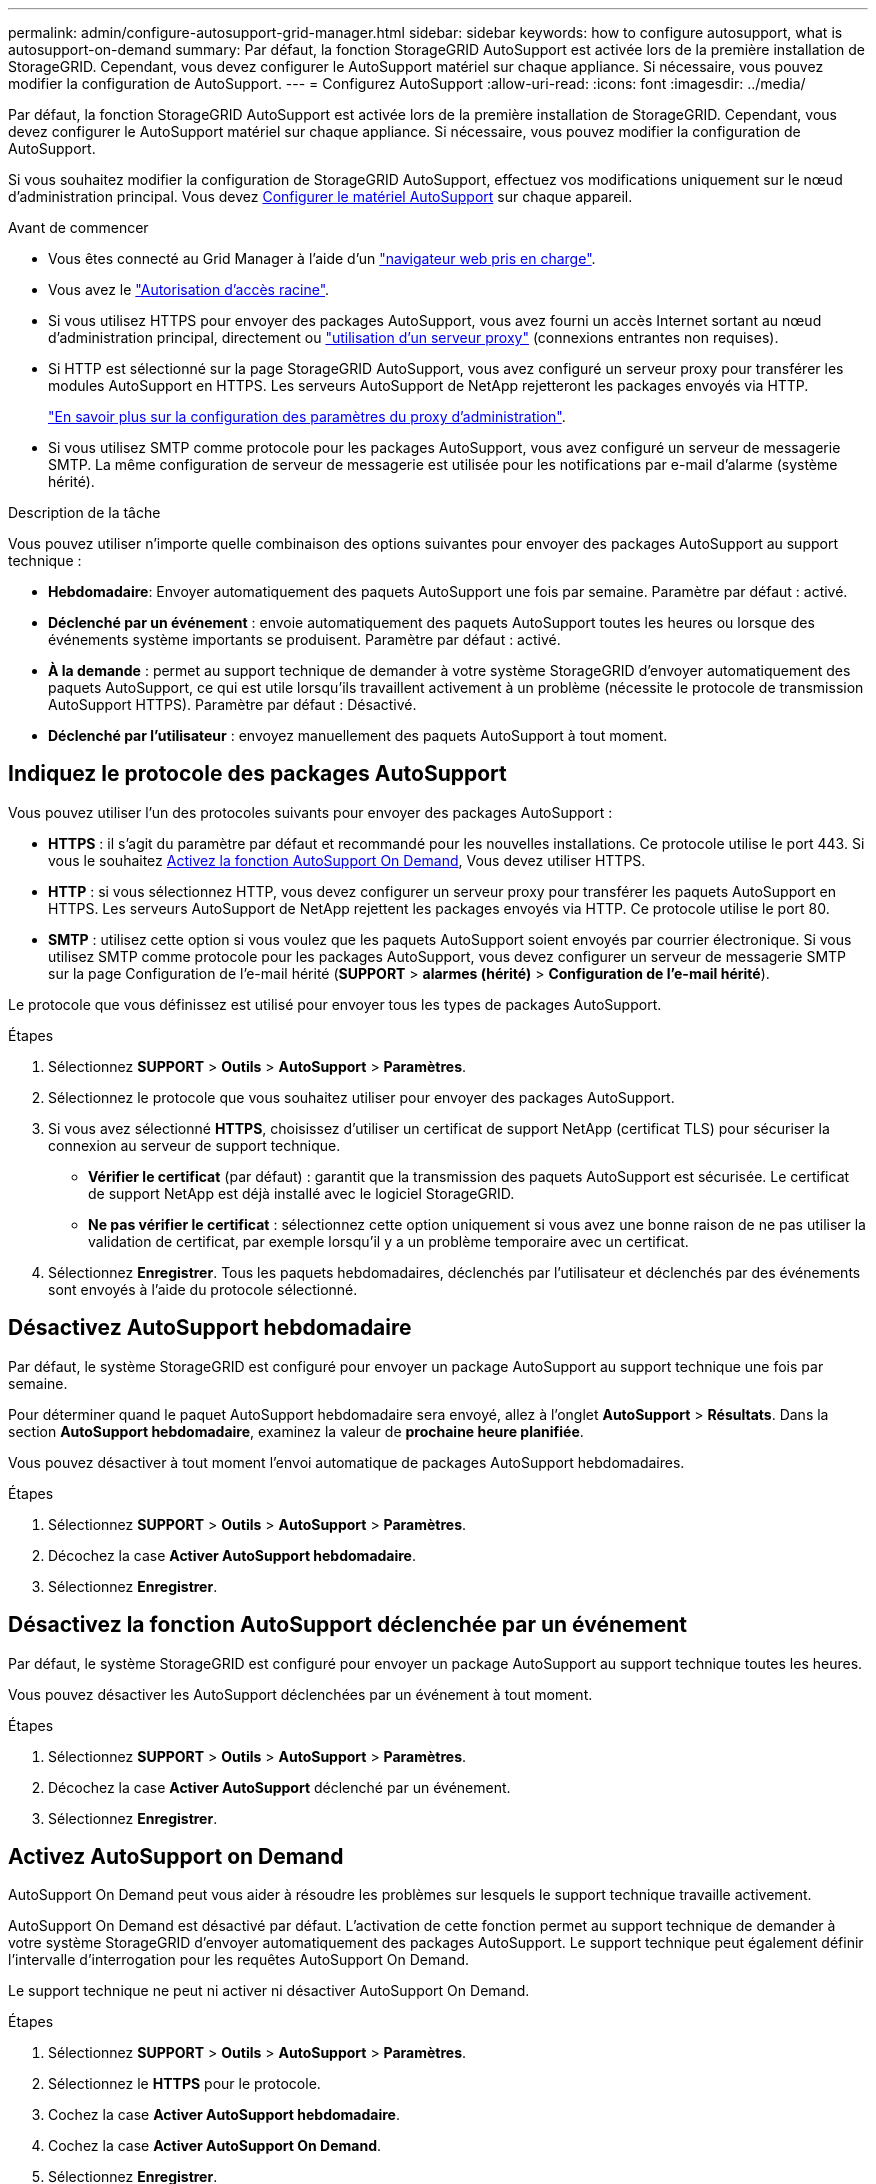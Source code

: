 ---
permalink: admin/configure-autosupport-grid-manager.html 
sidebar: sidebar 
keywords: how to configure autosupport, what is autosupport-on-demand 
summary: Par défaut, la fonction StorageGRID AutoSupport est activée lors de la première installation de StorageGRID. Cependant, vous devez configurer le AutoSupport matériel sur chaque appliance. Si nécessaire, vous pouvez modifier la configuration de AutoSupport. 
---
= Configurez AutoSupport
:allow-uri-read: 
:icons: font
:imagesdir: ../media/


[role="lead"]
Par défaut, la fonction StorageGRID AutoSupport est activée lors de la première installation de StorageGRID. Cependant, vous devez configurer le AutoSupport matériel sur chaque appliance. Si nécessaire, vous pouvez modifier la configuration de AutoSupport.

Si vous souhaitez modifier la configuration de StorageGRID AutoSupport, effectuez vos modifications uniquement sur le nœud d'administration principal. Vous devez <<autosupport-for-appliances,Configurer le matériel AutoSupport>> sur chaque appareil.

.Avant de commencer
* Vous êtes connecté au Grid Manager à l'aide d'un link:../admin/web-browser-requirements.html["navigateur web pris en charge"].
* Vous avez le link:admin-group-permissions.html["Autorisation d'accès racine"].
* Si vous utilisez HTTPS pour envoyer des packages AutoSupport, vous avez fourni un accès Internet sortant au nœud d'administration principal, directement ou link:configuring-admin-proxy-settings.html["utilisation d'un serveur proxy"] (connexions entrantes non requises).
* Si HTTP est sélectionné sur la page StorageGRID AutoSupport, vous avez configuré un serveur proxy pour transférer les modules AutoSupport en HTTPS. Les serveurs AutoSupport de NetApp rejetteront les packages envoyés via HTTP.
+
link:configuring-admin-proxy-settings.html["En savoir plus sur la configuration des paramètres du proxy d'administration"].

* Si vous utilisez SMTP comme protocole pour les packages AutoSupport, vous avez configuré un serveur de messagerie SMTP. La même configuration de serveur de messagerie est utilisée pour les notifications par e-mail d'alarme (système hérité).


.Description de la tâche
Vous pouvez utiliser n'importe quelle combinaison des options suivantes pour envoyer des packages AutoSupport au support technique :

* *Hebdomadaire*: Envoyer automatiquement des paquets AutoSupport une fois par semaine. Paramètre par défaut : activé.
* *Déclenché par un événement* : envoie automatiquement des paquets AutoSupport toutes les heures ou lorsque des événements système importants se produisent. Paramètre par défaut : activé.
* *À la demande* : permet au support technique de demander à votre système StorageGRID d'envoyer automatiquement des paquets AutoSupport, ce qui est utile lorsqu'ils travaillent activement à un problème (nécessite le protocole de transmission AutoSupport HTTPS). Paramètre par défaut : Désactivé.
* *Déclenché par l'utilisateur* : envoyez manuellement des paquets AutoSupport à tout moment.




== [[Specify-Protocol-for-autosupport-packages]]Indiquez le protocole des packages AutoSupport

Vous pouvez utiliser l'un des protocoles suivants pour envoyer des packages AutoSupport :

* *HTTPS* : il s'agit du paramètre par défaut et recommandé pour les nouvelles installations. Ce protocole utilise le port 443. Si vous le souhaitez <<Activez AutoSupport on Demand,Activez la fonction AutoSupport On Demand>>, Vous devez utiliser HTTPS.
* *HTTP* : si vous sélectionnez HTTP, vous devez configurer un serveur proxy pour transférer les paquets AutoSupport en HTTPS. Les serveurs AutoSupport de NetApp rejettent les packages envoyés via HTTP. Ce protocole utilise le port 80.
* *SMTP* : utilisez cette option si vous voulez que les paquets AutoSupport soient envoyés par courrier électronique. Si vous utilisez SMTP comme protocole pour les packages AutoSupport, vous devez configurer un serveur de messagerie SMTP sur la page Configuration de l'e-mail hérité (*SUPPORT* > *alarmes (hérité)* > *Configuration de l'e-mail hérité*).


Le protocole que vous définissez est utilisé pour envoyer tous les types de packages AutoSupport.

.Étapes
. Sélectionnez *SUPPORT* > *Outils* > *AutoSupport* > *Paramètres*.
. Sélectionnez le protocole que vous souhaitez utiliser pour envoyer des packages AutoSupport.
. Si vous avez sélectionné *HTTPS*, choisissez d'utiliser un certificat de support NetApp (certificat TLS) pour sécuriser la connexion au serveur de support technique.
+
** *Vérifier le certificat* (par défaut) : garantit que la transmission des paquets AutoSupport est sécurisée. Le certificat de support NetApp est déjà installé avec le logiciel StorageGRID.
** *Ne pas vérifier le certificat* : sélectionnez cette option uniquement si vous avez une bonne raison de ne pas utiliser la validation de certificat, par exemple lorsqu'il y a un problème temporaire avec un certificat.


. Sélectionnez *Enregistrer*. Tous les paquets hebdomadaires, déclenchés par l'utilisateur et déclenchés par des événements sont envoyés à l'aide du protocole sélectionné.




== Désactivez AutoSupport hebdomadaire

Par défaut, le système StorageGRID est configuré pour envoyer un package AutoSupport au support technique une fois par semaine.

Pour déterminer quand le paquet AutoSupport hebdomadaire sera envoyé, allez à l'onglet *AutoSupport* > *Résultats*. Dans la section *AutoSupport hebdomadaire*, examinez la valeur de *prochaine heure planifiée*.

Vous pouvez désactiver à tout moment l'envoi automatique de packages AutoSupport hebdomadaires.

.Étapes
. Sélectionnez *SUPPORT* > *Outils* > *AutoSupport* > *Paramètres*.
. Décochez la case *Activer AutoSupport hebdomadaire*.
. Sélectionnez *Enregistrer*.




== Désactivez la fonction AutoSupport déclenchée par un événement

Par défaut, le système StorageGRID est configuré pour envoyer un package AutoSupport au support technique toutes les heures.

Vous pouvez désactiver les AutoSupport déclenchées par un événement à tout moment.

.Étapes
. Sélectionnez *SUPPORT* > *Outils* > *AutoSupport* > *Paramètres*.
. Décochez la case *Activer AutoSupport* déclenché par un événement.
. Sélectionnez *Enregistrer*.




== Activez AutoSupport on Demand

AutoSupport On Demand peut vous aider à résoudre les problèmes sur lesquels le support technique travaille activement.

AutoSupport On Demand est désactivé par défaut. L'activation de cette fonction permet au support technique de demander à votre système StorageGRID d'envoyer automatiquement des packages AutoSupport. Le support technique peut également définir l'intervalle d'interrogation pour les requêtes AutoSupport On Demand.

Le support technique ne peut ni activer ni désactiver AutoSupport On Demand.

.Étapes
. Sélectionnez *SUPPORT* > *Outils* > *AutoSupport* > *Paramètres*.
. Sélectionnez le *HTTPS* pour le protocole.
. Cochez la case *Activer AutoSupport hebdomadaire*.
. Cochez la case *Activer AutoSupport On Demand*.
. Sélectionnez *Enregistrer*.
+
AutoSupport On Demand est activé et le support technique peut envoyer des demandes AutoSupport On Demand à StorageGRID.





== Désactive les vérifications des mises à jour logicielles

Par défaut, StorageGRID contacte NetApp pour déterminer si des mises à jour logicielles sont disponibles pour votre système. Si un correctif StorageGRID ou une nouvelle version est disponible, la nouvelle version s'affiche sur la page mise à niveau StorageGRID.

Si nécessaire, vous pouvez éventuellement désactiver la vérification des mises à jour logicielles. Par exemple, si votre système ne dispose pas d'un accès WAN, vous devez désactiver la vérification pour éviter les erreurs de téléchargement.

.Étapes
. Sélectionnez *SUPPORT* > *Outils* > *AutoSupport* > *Paramètres*.
. Décochez la case *Rechercher les mises à jour logicielles*.
. Sélectionnez *Enregistrer*.




== Ajouter une destination AutoSupport supplémentaire

Lorsque vous activez AutoSupport, les packages d'état et de santé sont envoyés au support technique. Vous pouvez spécifier une destination supplémentaire pour tous les packages AutoSupport.

Pour vérifier ou modifier le protocole utilisé pour envoyer des packages AutoSupport, reportez-vous aux instructions à <<specify-protocol-for-autosupport-packages,Spécifiez le protocole des packages AutoSupport>>.


NOTE: Vous ne pouvez pas utiliser le protocole SMTP pour envoyer des packages AutoSupport vers une destination supplémentaire.

.Étapes
. Sélectionnez *SUPPORT* > *Outils* > *AutoSupport* > *Paramètres*.
. Sélectionnez *Activer la destination AutoSupport supplémentaire*.
. Spécifiez les éléments suivants :
+
Nom d'hôte:: Nom d'hôte ou adresse IP du serveur d'un serveur de destination AutoSupport supplémentaire.
+
--

NOTE: Vous ne pouvez entrer qu'une destination supplémentaire.

--
Port:: Port utilisé pour se connecter à un serveur de destination AutoSupport supplémentaire. La valeur par défaut est le port 80 pour HTTP ou le port 443 pour HTTPS.
Validation du certificat:: Indique si un certificat TLS est utilisé pour sécuriser la connexion à la destination supplémentaire.
+
--
** Sélectionnez *vérifier le certificat* pour utiliser la validation du certificat.
** Sélectionnez *ne pas vérifier le certificat* pour envoyer vos packages AutoSupport sans validation de certificat.
+
Sélectionnez cette option uniquement si vous avez une bonne raison de ne pas utiliser la validation de certificat, par exemple en cas de problème temporaire avec un certificat.



--


. Si vous avez sélectionné *vérifier le certificat*, procédez comme suit :
+
.. Accédez à l'emplacement du certificat de l'autorité de certification.
.. Téléchargez le fichier de certificat de l'autorité de certification.
+
Les métadonnées du certificat de l'autorité de certification s'affichent.



. Sélectionnez *Enregistrer*.
+
Tous les packages AutoSupport hebdomadaires, déclenchés par des événements et déclenchés par l'utilisateur seront envoyés vers la destination supplémentaire.





== [[autosupport-for-Appliances]]configurez AutoSupport pour les appliances

AutoSupport for Appliances signale les problèmes liés au matériel StorageGRID. StorageGRID AutoSupport signale les problèmes liés au logiciel StorageGRID, à l'exception du SGF6112, StorageGRID AutoSupport signale les problèmes matériels et logiciels. Vous devez configurer AutoSupport sur chaque appliance, à l'exception du SGF6112, qui ne nécessite pas de configuration supplémentaire. AutoSupport est implémenté différemment pour les appliances de services et de stockage.

SANtricity vous permet d'activer AutoSupport pour chaque appliance de stockage. Vous pouvez configurer SANtricity AutoSupport lors de la configuration initiale de l'appliance ou après l'installation d'une appliance :

* Pour les appliances SG6000 et SG5700 https://docs.netapp.com/us-en/storagegrid-appliances/installconfig/accessing-and-configuring-santricity-system-manager.html["Configurez AutoSupport dans SANtricity System Manager"^]


Les packages AutoSupport des appliances E-Series peuvent être inclus dans StorageGRID AutoSupport si vous configurez la livraison AutoSupport par proxy dans link:../admin/sending-eseries-autosupport-messages-through-storagegrid.html["SANtricity System Manager"].

StorageGRID AutoSupport ne signale pas de problèmes matériels, tels que des pannes de module DIMM ou de carte d'interface hôte (HIC). Cependant, certaines défaillances de composant peuvent se déclencher link:../monitor/alerts-reference.html["alertes matérielles"]. Pour les appliances StorageGRID dotées d'un contrôleur BMC (Baseboard Management Controller), vous pouvez configurer des interruptions SNMP et des e-mails pour signaler les défaillances matérielles :

* https://docs.netapp.com/us-en/storagegrid-appliances/installconfig/setting-up-email-notifications-for-alerts.html["Configurez les notifications par e-mail pour les alertes BMC"^]
* https://docs.netapp.com/us-en/storagegrid-appliances/installconfig/configuring-snmp-settings-for-bmc.html["Configurer les paramètres SNMP pour le contrôleur BMC"^]


.Informations associées
https://mysupport.netapp.com/site/global/dashboard["Support NetApp"^]
